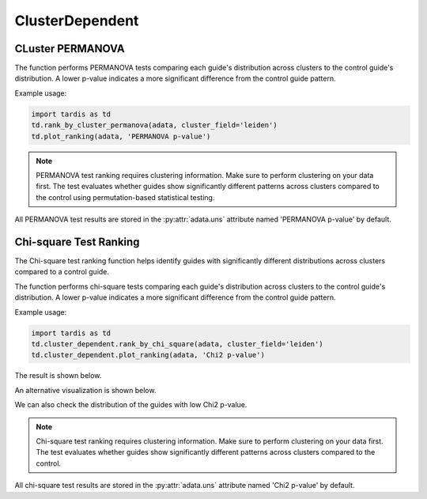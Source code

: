 ClusterDependent
===============

.. _ClusterDependent:

CLuster PERMANOVA
-----------------

.. py:function:: rank_by_cluster_permanova(adata, cluster_field, control_guide='sgNon-targeting', n_permutation=999, guide_list=None, result_field='PERMANOVA p-value')

   Ranks guides by PERMANOVA test comparing their cluster distributions to a control guide.

   :param adata: AnnData object containing spatial transcriptomics data
   :param cluster_field: Name of the clustering field in adata.obs to use for grouping
   :param control_guide: Name of the control guide to compare against. Default is 'sgNon-targeting'.
   :param n_permutation: Number of permutations for PERMANOVA test. Default is 999.
   :param guide_list: Optional list of guides to analyze. If None, all guides will be analyzed. Default is None.
   :param result_field: Name of the field to store results in adata.uns. Default is 'PERMANOVA p-value'.
   :return: None. Results are stored in adata.uns[result_field] as a pandas DataFrame.

The function performs PERMANOVA tests comparing each guide's distribution across clusters to the control guide's distribution. A lower p-value indicates a more significant difference from the control guide pattern.

Example usage:

.. code-block::

    import tardis as td
    td.rank_by_cluster_permanova(adata, cluster_field='leiden')
    td.plot_ranking(adata, 'PERMANOVA p-value')

.. note::

    PERMANOVA test ranking requires clustering information. Make sure to perform clustering on your data first.
    The test evaluates whether guides show significantly different patterns across clusters compared to the control using permutation-based statistical testing.

All PERMANOVA test results are stored in the :py:attr:`adata.uns` attribute named 'PERMANOVA p-value' by default.


Chi-square Test Ranking
-----------------------

The Chi-square test ranking function helps identify guides with significantly different distributions across clusters compared to a control guide.

.. py:function:: rank_by_chi_square(adata, cluster_field, control_guide='sgNon-targeting', guide_list=None, result_field='Chi2 p-value')

   Ranks guides by their chi-square test p-value compared to a control guide distribution across clusters.

   :param adata: AnnData object containing spatial transcriptomics data
   :param cluster_field: Name of the clustering field in adata.obs to use for grouping
   :param control_guide: Name of the control guide to compare against. Default is 'sgNon-targeting'.
   :param guide_list: Optional list of guides to analyze. If None, all guides will be analyzed. Default is None.
   :param result_field: Name of the field to store results in adata.uns. Default is 'Chi2 p-value'.
   :return: None. Results are stored in adata.uns[result_field] as a pandas DataFrame.

The function performs chi-square tests comparing each guide's distribution across clusters to the control guide's distribution. A lower p-value indicates a more significant difference from the control guide pattern.

Example usage:

.. code-block:: 

    import tardis as td
    td.cluster_dependent.rank_by_chi_square(adata, cluster_field='leiden')
    td.cluster_dependent.plot_ranking(adata, 'Chi2 p-value')

The result is shown below.

.. image:: ../_images/chi2_bar.png
   :align: center

An alternative visualization is shown below.

.. image:: ../_images/chi2_scatter.png
   :align: center

We can also check the distribution of the guides with low Chi2 p-value.

.. image:: ../_images/chi2_hist.png
   :align: center

.. note::

    Chi-square test ranking requires clustering information. Make sure to perform clustering on your data first.
    The test evaluates whether guides show significantly different patterns across clusters compared to the control.

All chi-square test results are stored in the :py:attr:`adata.uns` attribute named 'Chi2 p-value' by default.

